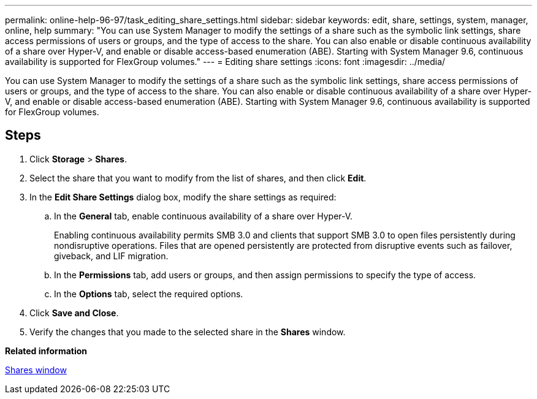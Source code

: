 ---
permalink: online-help-96-97/task_editing_share_settings.html
sidebar: sidebar
keywords: edit, share, settings, system, manager, online, help
summary: "You can use System Manager to modify the settings of a share such as the symbolic link settings, share access permissions of users or groups, and the type of access to the share. You can also enable or disable continuous availability of a share over Hyper-V, and enable or disable access-based enumeration (ABE). Starting with System Manager 9.6, continuous availability is supported for FlexGroup volumes."
---
= Editing share settings
:icons: font
:imagesdir: ../media/

[.lead]
You can use System Manager to modify the settings of a share such as the symbolic link settings, share access permissions of users or groups, and the type of access to the share. You can also enable or disable continuous availability of a share over Hyper-V, and enable or disable access-based enumeration (ABE). Starting with System Manager 9.6, continuous availability is supported for FlexGroup volumes.

== Steps

. Click *Storage* > *Shares*.
. Select the share that you want to modify from the list of shares, and then click *Edit*.
. In the *Edit Share Settings* dialog box, modify the share settings as required:
 .. In the *General* tab, enable continuous availability of a share over Hyper-V.
+
Enabling continuous availability permits SMB 3.0 and clients that support SMB 3.0 to open files persistently during nondisruptive operations. Files that are opened persistently are protected from disruptive events such as failover, giveback, and LIF migration.

 .. In the *Permissions* tab, add users or groups, and then assign permissions to specify the type of access.
 .. In the *Options* tab, select the required options.
. Click *Save and Close*.
. Verify the changes that you made to the selected share in the *Shares* window.

*Related information*

xref:reference_shares_window.adoc[Shares window]
